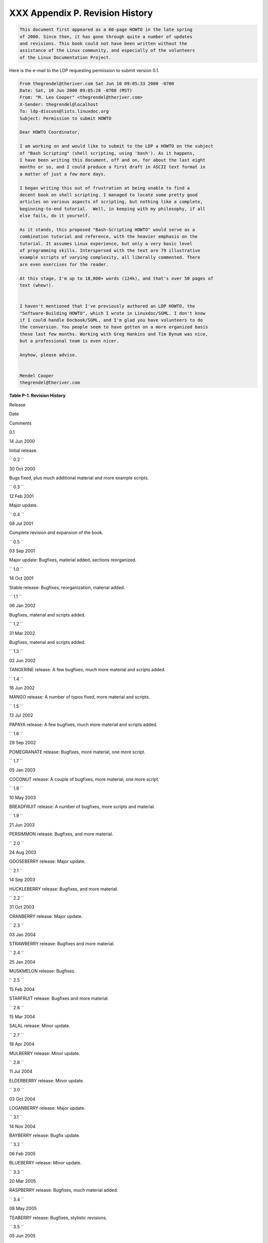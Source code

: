 
#################################
XXX  Appendix P. Revision History
#################################


.. code:: SYNOPSIS

          This document first appeared as a 60-page HOWTO in the late spring
          of 2000. Since then, it has gone through quite a number of updates
          and revisions. This book could not have been written without the
          assistance of the Linux community, and especially of the volunteers
          of the Linux Documentation Project.
        



Here is the e-mail to the LDP requesting permission to submit version
0.1.


.. code:: PROGRAMLISTING

    From thegrendel@theriver.com Sat Jun 10 09:05:33 2000 -0700
    Date: Sat, 10 Jun 2000 09:05:28 -0700 (MST)
    From: "M. Leo Cooper" <thegrendel@theriver.com>
    X-Sender: thegrendel@localhost
    To: ldp-discuss@lists.linuxdoc.org
    Subject: Permission to submit HOWTO

    Dear HOWTO Coordinator,

    I am working on and would like to submit to the LDP a HOWTO on the subject
    of "Bash Scripting" (shell scripting, using 'bash'). As it happens,
    I have been writing this document, off and on, for about the last eight
    months or so, and I could produce a first draft in ASCII text format in
    a matter of just a few more days.

    I began writing this out of frustration at being unable to find a
    decent book on shell scripting. I managed to locate some pretty good
    articles on various aspects of scripting, but nothing like a complete,
    beginning-to-end tutorial.  Well, in keeping with my philosophy, if all
    else fails, do it yourself.

    As it stands, this proposed "Bash-Scripting HOWTO" would serve as a
    combination tutorial and reference, with the heavier emphasis on the
    tutorial. It assumes Linux experience, but only a very basic level
    of programming skills. Interspersed with the text are 79 illustrative
    example scripts of varying complexity, all liberally commented. There
    are even exercises for the reader.

    At this stage, I'm up to 18,000+ words (124k), and that's over 50 pages of
    text (whew!).


    I haven't mentioned that I've previously authored an LDP HOWTO, the
    "Software-Building HOWTO", which I wrote in Linuxdoc/SGML. I don't know
    if I could handle Docbook/SGML, and I'm glad you have volunteers to do
    the conversion. You people seem to have gotten on a more organized basis
    these last few months. Working with Greg Hankins and Tim Bynum was nice,
    but a professional team is even nicer.

    Anyhow, please advise.


    Mendel Cooper
    thegrendel@theriver.com




**Table P-1. Revision History**


Release

Date

Comments

0.1

14 Jun 2000

Initial release.

``        0.2       ``

30 Oct 2000

Bugs fixed, plus much additional material and more example scripts.

``        0.3       ``

12 Feb 2001

Major update.

``        0.4       ``

08 Jul 2001

Complete revision and expansion of the book.

``        0.5       ``

03 Sep 2001

Major update: Bugfixes, material added, sections reorganized.

``        1.0       ``

14 Oct 2001

Stable release: Bugfixes, reorganization, material added.

``        1.1       ``

06 Jan 2002

Bugfixes, material and scripts added.

``        1.2       ``

31 Mar 2002

Bugfixes, material and scripts added.

``        1.3       ``

02 Jun 2002

TANGERINE release: A few bugfixes, much more material and scripts added.

``        1.4       ``

16 Jun 2002

MANGO release: A number of typos fixed, more material and scripts.

``        1.5       ``

13 Jul 2002

PAPAYA release: A few bugfixes, much more material and scripts added.

``        1.6       ``

29 Sep 2002

POMEGRANATE release: Bugfixes, more material, one more script.

``        1.7       ``

05 Jan 2003

COCONUT release: A couple of bugfixes, more material, one more script.

``        1.8       ``

10 May 2003

BREADFRUIT release: A number of bugfixes, more scripts and material.

``        1.9       ``

21 Jun 2003

PERSIMMON release: Bugfixes, and more material.

``        2.0       ``

24 Aug 2003

GOOSEBERRY release: Major update.

``        2.1       ``

14 Sep 2003

HUCKLEBERRY release: Bugfixes, and more material.

``        2.2       ``

31 Oct 2003

CRANBERRY release: Major update.

``        2.3       ``

03 Jan 2004

STRAWBERRY release: Bugfixes and more material.

``        2.4       ``

25 Jan 2004

MUSKMELON release: Bugfixes.

``        2.5       ``

15 Feb 2004

STARFRUIT release: Bugfixes and more material.

``        2.6       ``

15 Mar 2004

SALAL release: Minor update.

``        2.7       ``

18 Apr 2004

MULBERRY release: Minor update.

``        2.8       ``

11 Jul 2004

ELDERBERRY release: Minor update.

``        3.0       ``

03 Oct 2004

LOGANBERRY release: Major update.

``        3.1       ``

14 Nov 2004

BAYBERRY release: Bugfix update.

``        3.2       ``

06 Feb 2005

BLUEBERRY release: Minor update.

``        3.3       ``

20 Mar 2005

RASPBERRY release: Bugfixes, much material added.

``        3.4       ``

08 May 2005

TEABERRY release: Bugfixes, stylistic revisions.

``        3.5       ``

05 Jun 2005

BOXBERRY release: Bugfixes, some material added.

``        3.6       ``

28 Aug 2005

POKEBERRY release: Bugfixes, some material added.

``        3.7       ``

23 Oct 2005

WHORTLEBERRY release: Bugfixes, some material added.

``        3.8       ``

26 Feb 2006

BLAEBERRY release: Bugfixes, some material added.

``        3.9       ``

15 May 2006

SPICEBERRY release: Bugfixes, some material added.

``        4.0       ``

18 Jun 2006

WINTERBERRY release: Major reorganization.

``        4.1       ``

08 Oct 2006

WAXBERRY release: Minor update.

``        4.2       ``

10 Dec 2006

SPARKLEBERRY release: Important update.

``        4.3       ``

29 Apr 2007

INKBERRY release: Bugfixes, material added.

``        5.0       ``

24 Jun 2007

SERVICEBERRY release: Major update.

``        5.1       ``

10 Nov 2007

LINGONBERRY release: Minor update.

``        5.2       ``

16 Mar 2008

SILVERBERRY release: Important update.

``        5.3       ``

11 May 2008

GOLDENBERRY release: Minor update.

``        5.4       ``

21 Jul 2008

ANGLEBERRY release: Major update.

``        5.5       ``

23 Nov 2008

FARKLEBERRY release: Minor update.

``        5.6       ``

26 Jan 2009

WORCESTERBERRY release: Minor update.

``        6.0       ``

23 Mar 2009

THIMBLEBERRY release: Major update.

``        6.1       ``

30 Sep 2009

BUFFALOBERRY release: Minor update.

``        6.2       ``

17 Mar 2010

ROWANBERRY release: Minor update.

``        6.3       ``

30 Apr 2011

SWOZZLEBERRY release: Major update.

``        6.4       ``

30 Aug 2011

VORTEXBERRY release: Minor update.

``        6.5       ``

05 Apr 2012

TUNGSTENBERRY release: Minor update.

``        6.6       ``

27 Nov 2012

YTTERBIUMBERRY release: Minor update.

``        10       ``

10 Mar 2014

YTTERBIUMBERRY release: License change.




